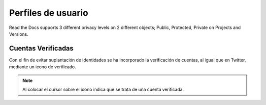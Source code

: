 Perfiles de usuario
==============

Read the Docs supports 3 different privacy levels on 2 different objects;
Public, Protected, Private on Projects and Versions.

Cuentas Verificadas
--------------------------------
Con el fin de evitar suplantación de identidades se ha incorporado la verificación de cuentas, al igual que en Twitter,
mediante un icono de verificado.

.. image:: http://i.imgur.com/yVyHZ4K.png
    :align: center
    :alt: alternate text
    :target: http://i.imgur.com/yVyHZ4K.png

.. note:: Al colocar el cursor sobre el icono indica que se trata de una cuenta verificada.    
    
.. image:: http://i.imgur.com/CERLQzQ.png
    :align: center
    :alt: alternate text
    :target: http://i.imgur.com/CERLQzQ.png
